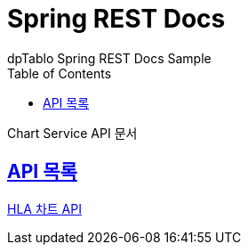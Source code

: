 = Spring REST Docs
dpTablo Spring REST Docs Sample
:doctype: book
:icons: font
:source-highlighter: highlightjs
:toc: left
:toclevels: 2
:sectlinks:

Chart Service API 문서

== API 목록
link:subPages/hla-chart-api.html[HLA 차트 API]